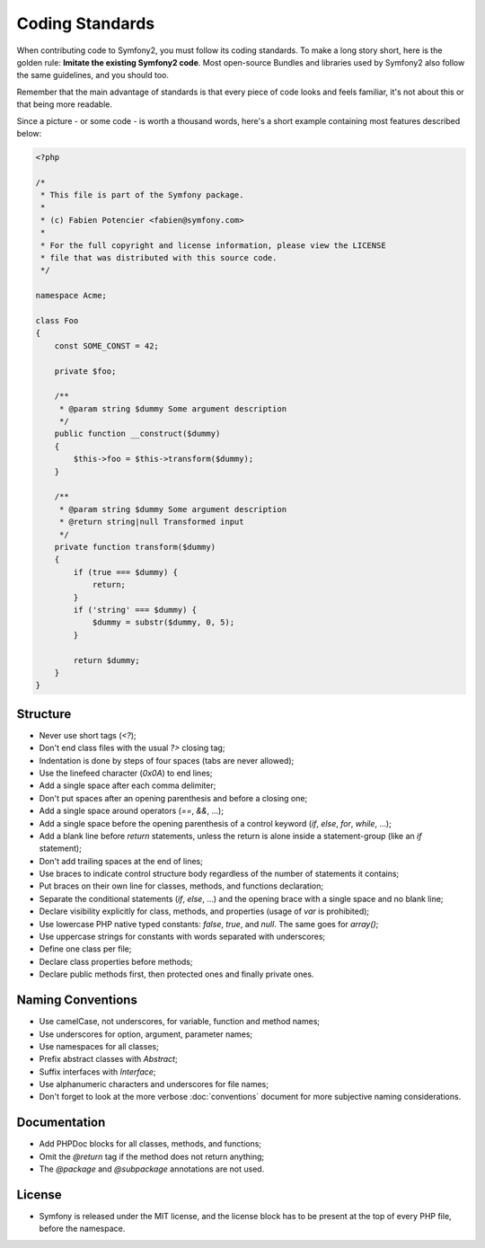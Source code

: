 Coding Standards
================

When contributing code to Symfony2, you must follow its coding standards. To
make a long story short, here is the golden rule: **Imitate the existing
Symfony2 code**. Most open-source Bundles and libraries used by Symfony2 also
follow the same guidelines, and you should too.

Remember that the main advantage of standards is that every piece of code
looks and feels familiar, it's not about this or that being more readable.

Since a picture - or some code - is worth a thousand words, here's a short
example containing most features described below:

.. code-block:: php

    <?php

    /*
     * This file is part of the Symfony package.
     *
     * (c) Fabien Potencier <fabien@symfony.com>
     *
     * For the full copyright and license information, please view the LICENSE
     * file that was distributed with this source code.
     */

    namespace Acme;

    class Foo
    {
        const SOME_CONST = 42;

        private $foo;

        /**
         * @param string $dummy Some argument description
         */
        public function __construct($dummy)
        {
            $this->foo = $this->transform($dummy);
        }

        /**
         * @param string $dummy Some argument description
         * @return string|null Transformed input
         */
        private function transform($dummy)
        {
            if (true === $dummy) {
                return;
            }
            if ('string' === $dummy) {
                $dummy = substr($dummy, 0, 5);
            }

            return $dummy;
        }
    }

Structure
---------

* Never use short tags (`<?`);

* Don't end class files with the usual `?>` closing tag;

* Indentation is done by steps of four spaces (tabs are never allowed);

* Use the linefeed character (`0x0A`) to end lines;

* Add a single space after each comma delimiter;

* Don't put spaces after an opening parenthesis and before a closing one;

* Add a single space around operators (`==`, `&&`, ...);

* Add a single space before the opening parenthesis of a control keyword
  (`if`, `else`, `for`, `while`, ...);

* Add a blank line before `return` statements, unless the return is alone
  inside a statement-group (like an `if` statement);

* Don't add trailing spaces at the end of lines;

* Use braces to indicate control structure body regardless of the number of
  statements it contains;

* Put braces on their own line for classes, methods, and functions
  declaration;

* Separate the conditional statements (`if`, `else`, ...) and the opening
  brace with a single space and no blank line;

* Declare visibility explicitly for class, methods, and properties (usage of
  `var` is prohibited);

* Use lowercase PHP native typed constants: `false`, `true`, and `null`. The
  same goes for `array()`;

* Use uppercase strings for constants with words separated with underscores;

* Define one class per file;

* Declare class properties before methods;

* Declare public methods first, then protected ones and finally private ones.

Naming Conventions
------------------

* Use camelCase, not underscores, for variable, function and method
  names;

* Use underscores for option, argument, parameter names;

* Use namespaces for all classes;

* Prefix abstract classes with `Abstract`;

* Suffix interfaces with `Interface`;

* Use alphanumeric characters and underscores for file names;

* Don't forget to look at the more verbose :doc:`conventions` document for
  more subjective naming considerations.

Documentation
-------------

* Add PHPDoc blocks for all classes, methods, and functions;

* Omit the `@return` tag if the method does not return anything;

* The `@package` and `@subpackage` annotations are not used.

License
-------

* Symfony is released under the MIT license, and the license block has to be
  present at the top of every PHP file, before the namespace.
